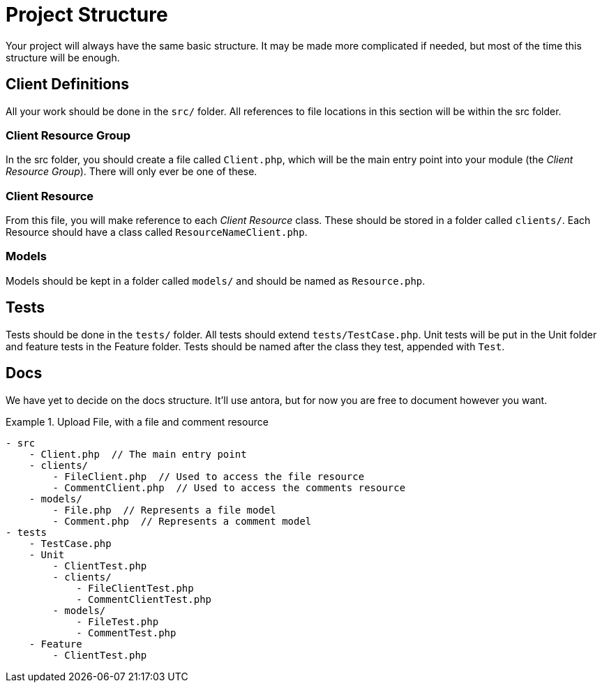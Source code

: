 = Project Structure

Your project will always have the same basic structure. It may be made more complicated if needed, but most of the time this structure will be enough.

== Client Definitions

All your work should be done in the ```src/``` folder. All references to file locations in this section will be within the src folder.

=== Client Resource Group

In the src folder, you should create a file called ```Client.php```, which will be the main entry point into your module (the _Client Resource Group_). There will only ever be one of these.

=== Client Resource

From this file, you will make reference to each _Client Resource_ class. These should be stored in a folder called ```clients/```. Each Resource should have a class called ```ResourceNameClient.php```.

=== Models

Models should be kept in a folder called ```models/``` and should be named as ```Resource.php```.

== Tests

Tests should be done in the ```tests/``` folder. All tests should extend ```tests/TestCase.php```. Unit tests will be put in the Unit folder and feature tests in the Feature folder. Tests should be named after the class they test, appended with ```Test```.

== Docs

We have yet to decide on the docs structure. It'll use antora, but for now you are free to document however you want.


.Upload File, with a file and comment resource
====

[source,]
----
- src
    - Client.php  // The main entry point
    - clients/
        - FileClient.php  // Used to access the file resource
        - CommentClient.php  // Used to access the comments resource
    - models/
        - File.php  // Represents a file model
        - Comment.php  // Represents a comment model
- tests
    - TestCase.php
    - Unit
        - ClientTest.php
        - clients/
            - FileClientTest.php
            - CommentClientTest.php
        - models/
            - FileTest.php
            - CommentTest.php
    - Feature
        - ClientTest.php
----

====
